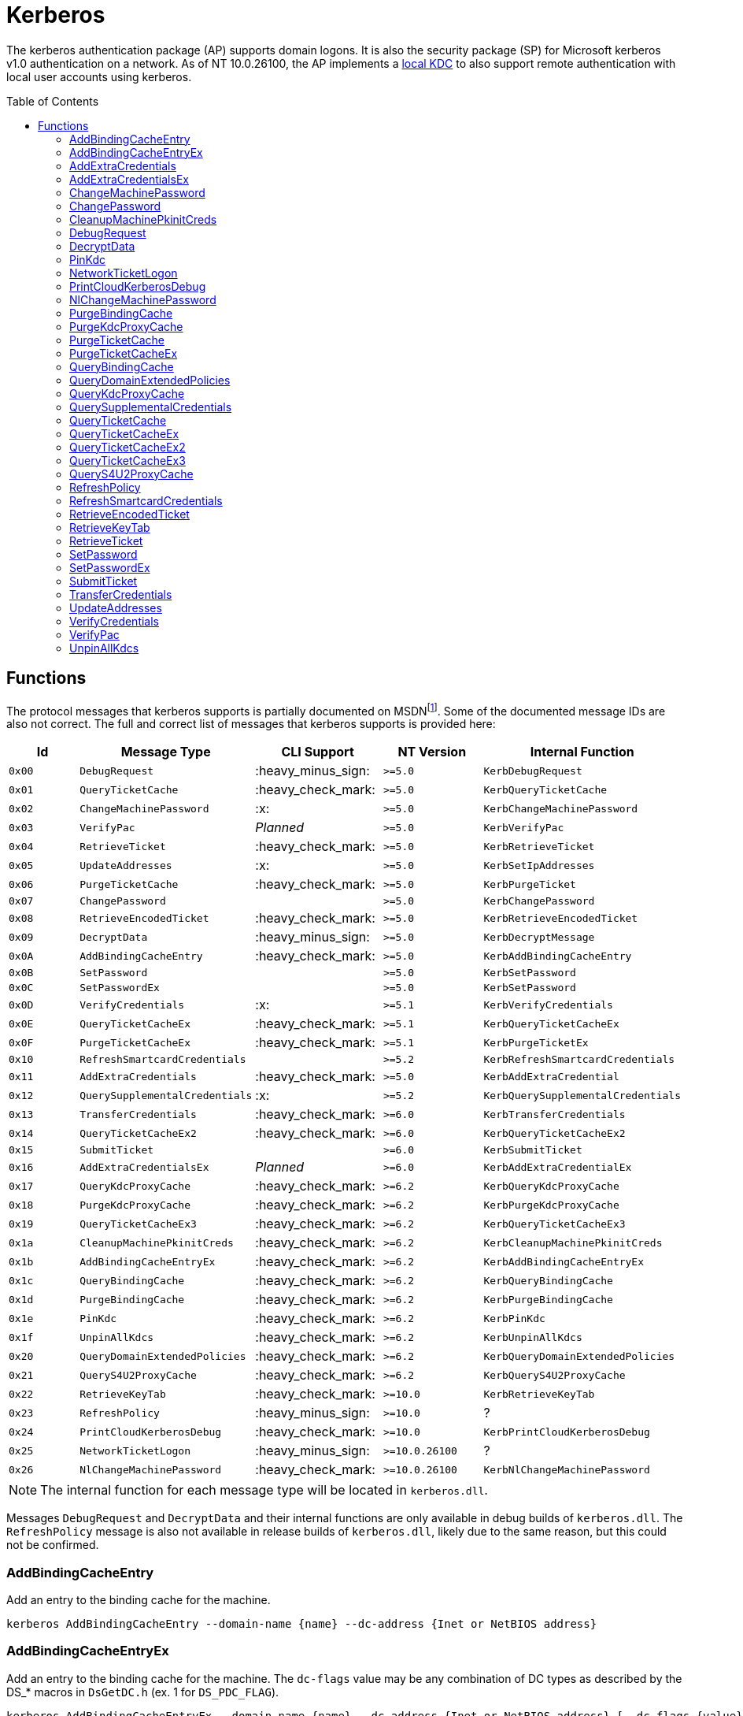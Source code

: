 ifdef::env-github[]
:note-caption: :pencil2:
endif::[]

= Kerberos
:toc: macro

The kerberos authentication package (AP) supports domain logons.
It is also the security package (SP) for Microsoft kerberos v1.0 authentication on a network.
As of NT 10.0.26100, the AP implements a https://techcommunity.microsoft.com/t5/windows-it-pro-blog/the-evolution-of-windows-authentication/ba-p/3926848[local KDC] to also support remote authentication with local user accounts using kerberos.

toc::[]

== Functions

The protocol messages that kerberos supports is partially documented on MSDNfootnote:[https://learn.microsoft.com/en-us/windows/win32/api/ntsecapi/ne-ntsecapi-kerb_protocol_message_type[KERB_PROTOCOL_MESSAGE_TYPE enumeration (ntsecapi.h)]].
Some of the documented message IDs are also not correct.
The full and correct list of messages that kerberos supports is provided here:

[%header]
|===
| Id     | Message Type                   | CLI Support        | NT Version     | Internal Function
| `0x00` | `DebugRequest`                 | :heavy_minus_sign: | `>=5.0`        | `KerbDebugRequest`
| `0x01` | `QueryTicketCache`             | :heavy_check_mark: | `>=5.0`        | `KerbQueryTicketCache`
| `0x02` | `ChangeMachinePassword`        | :x:                | `>=5.0`        | `KerbChangeMachinePassword`
| `0x03` | `VerifyPac`                    | _Planned_          | `>=5.0`        | `KerbVerifyPac`
| `0x04` | `RetrieveTicket`               | :heavy_check_mark: | `>=5.0`        | `KerbRetrieveTicket`
| `0x05` | `UpdateAddresses`              | :x:                | `>=5.0`        | `KerbSetIpAddresses`
| `0x06` | `PurgeTicketCache`             | :heavy_check_mark: | `>=5.0`        | `KerbPurgeTicket`
| `0x07` | `ChangePassword`               |                    | `>=5.0`        | `KerbChangePassword`
| `0x08` | `RetrieveEncodedTicket`        | :heavy_check_mark: | `>=5.0`        | `KerbRetrieveEncodedTicket`
| `0x09` | `DecryptData`                  | :heavy_minus_sign: | `>=5.0`        | `KerbDecryptMessage`
| `0x0A` | `AddBindingCacheEntry`         | :heavy_check_mark: | `>=5.0`        | `KerbAddBindingCacheEntry`
| `0x0B` | `SetPassword`                  |                    | `>=5.0`        | `KerbSetPassword`
| `0x0C` | `SetPasswordEx`                |                    | `>=5.0`        | `KerbSetPassword`
| `0x0D` | `VerifyCredentials`            | :x:                | `>=5.1`        | `KerbVerifyCredentials`
| `0x0E` | `QueryTicketCacheEx`           | :heavy_check_mark: | `>=5.1`        | `KerbQueryTicketCacheEx`
| `0x0F` | `PurgeTicketCacheEx`           | :heavy_check_mark: | `>=5.1`        | `KerbPurgeTicketEx`
| `0x10` | `RefreshSmartcardCredentials`  |                    | `>=5.2`        | `KerbRefreshSmartcardCredentials`
| `0x11` | `AddExtraCredentials`          | :heavy_check_mark: | `>=5.0`        | `KerbAddExtraCredential`
| `0x12` | `QuerySupplementalCredentials` | :x:                | `>=5.2`        | `KerbQuerySupplementalCredentials`
| `0x13` | `TransferCredentials`          | :heavy_check_mark: | `>=6.0`        | `KerbTransferCredentials`
| `0x14` | `QueryTicketCacheEx2`          | :heavy_check_mark: | `>=6.0`        | `KerbQueryTicketCacheEx2`
| `0x15` | `SubmitTicket`                 |                    | `>=6.0`        | `KerbSubmitTicket`
| `0x16` | `AddExtraCredentialsEx`        | _Planned_          | `>=6.0`        | `KerbAddExtraCredentialEx`
| `0x17` | `QueryKdcProxyCache`           | :heavy_check_mark: | `>=6.2`        | `KerbQueryKdcProxyCache`
| `0x18` | `PurgeKdcProxyCache`           | :heavy_check_mark: | `>=6.2`        | `KerbPurgeKdcProxyCache`
| `0x19` | `QueryTicketCacheEx3`          | :heavy_check_mark: | `>=6.2`        | `KerbQueryTicketCacheEx3`
| `0x1a` | `CleanupMachinePkinitCreds`    | :heavy_check_mark: | `>=6.2`        | `KerbCleanupMachinePkinitCreds`
| `0x1b` | `AddBindingCacheEntryEx`       | :heavy_check_mark: | `>=6.2`        | `KerbAddBindingCacheEntryEx`
| `0x1c` | `QueryBindingCache`            | :heavy_check_mark: | `>=6.2`        | `KerbQueryBindingCache`
| `0x1d` | `PurgeBindingCache`            | :heavy_check_mark: | `>=6.2`        | `KerbPurgeBindingCache`
| `0x1e` | `PinKdc`                       | :heavy_check_mark: | `>=6.2`        | `KerbPinKdc`
| `0x1f` | `UnpinAllKdcs`                 | :heavy_check_mark: | `>=6.2`        | `KerbUnpinAllKdcs`
| `0x20` | `QueryDomainExtendedPolicies`  | :heavy_check_mark: | `>=6.2`        | `KerbQueryDomainExtendedPolicies`
| `0x21` | `QueryS4U2ProxyCache`          | :heavy_check_mark: | `>=6.2`        | `KerbQueryS4U2ProxyCache`
| `0x22` | `RetrieveKeyTab`               | :heavy_check_mark: | `>=10.0`       | `KerbRetrieveKeyTab`
| `0x23` | `RefreshPolicy`                | :heavy_minus_sign: | `>=10.0`       | ?
| `0x24` | `PrintCloudKerberosDebug`      | :heavy_check_mark: | `>=10.0`       | `KerbPrintCloudKerberosDebug`
| `0x25` | `NetworkTicketLogon`           | :heavy_minus_sign: | `>=10.0.26100` | ?
| `0x26` | `NlChangeMachinePassword`      | :heavy_check_mark: | `>=10.0.26100` | `KerbNlChangeMachinePassword`
|===

NOTE: The internal function for each message type will be located in `kerberos.dll`.

Messages `DebugRequest` and `DecryptData` and their internal functions are only available in debug builds of `kerberos.dll`.
The `RefreshPolicy` message is also not available in release builds of `kerberos.dll`, likely due to the same reason, but this could not be confirmed.

=== AddBindingCacheEntry

Add an entry to the binding cache for the machine.

```
kerberos AddBindingCacheEntry --domain-name {name} --dc-address {Inet or NetBIOS address}
```

=== AddBindingCacheEntryEx

Add an entry to the binding cache for the machine.
The `dc-flags` value may be any combination of DC types as described by the DS_* macros in `DsGetDC.h` (ex. 1 for `DS_PDC_FLAG`).

```
kerberos AddBindingCacheEntryEx --domain-name {name} --dc-address {Inet or NetBIOS address} [--dc-flags {value}]
```

=== AddExtraCredentials

Documented in `NTSecApi.h` as adding "server credentials" to a given logon session, only applicable during AcceptSecurityContext, and requiring TCB to alter "other" credentials.
Specifically, during the AcceptSecurityContext for Kerberos an AP-REQ will be checked to be valid and decrypted.
Kerberos will attempt to use any supplied extra credentials in addition to the logon session's primary credentials when attempting to decrypt the AP-REQ.
The command allows a user to add, replace, or remove the additional credential.
The password is not required when removing a credential.

```
kerberos AddExtraCredentials --domain-name {name} --user-name {name} --password {password} [--replace-cred | --remove-cred]
```

=== AddExtraCredentialsEx

Behaves the same as the `AddExtraCredentials` command but allows a user to add a list of "principal names" to the credential.

=== ChangeMachinePassword

The command notifies Kerberos that the password for the machine has changed.
The command will use client supplied pointers to reference LSASS's own memory without checking if the client is LSASS itself.
A client is intended to allocate and reference valid memory in LSASS's own process for the command to succeed.
As such, the command is not currently planned for inclusion in the project.

=== ChangePassword

Changes a user's password in a Windows domain or configured non-Windows Kerberos realm that supports the Kerberos Password Change Protocol.
The caller must know the user's current password to change it.

=== CleanupMachinePkinitCreds

Purge any PKINIT device credentials from the current machine.
`SeTcbPrivilege` is required and the luid must be either 996 (e.g., `NETWORKSERVICE_LUID`) or 999 (e.g., `SYSTEM_LUID`).

```
kerberos CleanupMachinePkinitCreds [--luid {session id}]
```

=== DebugRequest

The `DebugRequest` command is not included with release builds of Windows.
The command originally supported allowing users to issue a breakpoint for a kernel debugger, gather statistics about the kerberos ticket cache, and generate a token for the Administrator user.
Current debug builds of Windows may support additional debug requests.

=== DecryptData

The `DecryptData` command is not included with release builds of Windows.
The original command allowed users to decrypt a buffer with either a specified key or the primary key a logon session.

=== PinKdc

Pin a KDC as described by https://i.blackhat.com/USA-22/Wednesday/US-22-Forshaw-Taking-Kerberos-To-The-Next-Level.pdf[James Forshaw and Nick Landers].
The command cannot be called from WOW64 clients.
The `dc-flags` value may be any combination of DC types as described by the DS_* macros in `DsGetDC.h` (ex. 1 for `DS_PDC_FLAG`).

```
kerberos PinKdc --domain-name {name} --dc-name {name} [--dc-flags {value}]
```

=== NetworkTicketLogon

The `NetworkTicketLogon` command is not included with release builds of Windows.

=== PrintCloudKerberosDebug

Get cloud kerberos configuration information.

```
kerberos PrintCloudKerberosDebug
```

=== NlChangeMachinePassword

Creates a machine password bound by CredGuard, then changes the password on the KDC machine account, the password cache (e.g., the registry), and the logon credentials if applicable.

```
kerberos NlChangeMachinePassword [--impersonating]
```

=== PurgeBindingCache

Remove all binding cache entries for the machine.
`SeTcbPrivilege` is required.

```
kerberos PurgeBindingCache
```

=== PurgeKdcProxyCache

The `PurgeKdcProxyCache` command has not been fully tested, but should should remove cached KDC proxy tickets.
`SeTcbPrivilege` is required to specify another logon session.

```
kerberos PurgeKdcProxyCache [--luid {session id}]
```

=== PurgeTicketCache

Purge tickets in the ticket cache for a logon session.
A server name and realm may be used to filter which tickets should be purged.
The server name and realm must both be specified to be used.
If both are not specified then all tickets will be purged.
`SeTcbPrivilege` is required to specify another logon session.

```
kerberos PurgeTicketCache [--luid {session id}] [--server-name {name} --server-realm {name}]
```

=== PurgeTicketCacheEx

Functions the same as the `PurgeTicketCache` but allows you to specify a client name and realm to filter tickets by.
The client name and realm must both be specified to be used.
The command also allows you to explicitly purge all tickets.
If purging all tickets is explicitly specified then all ticket filters will be ignored.

```
kerberos PurgeTicketCacheEx [--luid {session id}] [--all] [--client-name {name} --client-realm {name}] [--server-name {name} --server-realm {name}]
```

=== QueryBindingCache

Get information about the binding cache for the machine.
`SeTcbPrivilege` is required.

```
kerberos QueryBindingCache
```

=== QueryDomainExtendedPolicies

Get the extended policy information for a domain.

```
kerberos QueryDomainExtendedPolicies --domain-name {name}
```

=== QueryKdcProxyCache

The `QueryKdcProxyCache` command has not been fully tested, but should provide information about KDC proxy cached tickets.
`SeTcbPrivilege` is required to specify another logon session.

```
kerberos QueryKdcProxyCache [--luid {session id}]
```

=== QuerySupplementalCredentials

Get the TGT and password information for a credential manager blob.
The command will check if the client is LSASS itself.
As such, the command is not currently planned for inclusion in the project.

=== QueryTicketCache

Show the server name, realm name, start time, end time, renew time, encryption type, and flags for each ticket in the ticket cache for the current logon session.
`SeTcbPrivilege` is required to specify another logon session.

```
kerberos QueryTicketCache [--luid {session id}]
```

=== QueryTicketCacheEx

Functions the same as the `QueryTicketCache` but will additionally return the client name and realm for each ticket.

```
kerberos QueryTicketCacheEx [--luid {session id}]
```

=== QueryTicketCacheEx2

Functions the same as the `QueryTicketCacheEx` but will additionally return the session key type and branch ID for each ticket.

```
kerberos QueryTicketCacheEx2 [--luid {session id}]
```

=== QueryTicketCacheEx3

Functions the same as the `QueryTicketCacheEx2` but will additionally return the cache flags and KDC name for each ticket.

```
kerberos QueryTicketCacheEx3 [--luid {session id}]
```

=== QueryS4U2ProxyCache

Get the proxy cache information for a service for user (S4U) logon.

```
kerberos QueryS4U2ProxyCache [--luid {session id}]
```

=== RefreshPolicy

The `RefreshPolicy` command is not included with release builds of Windows.
The use of the command is not currently known.

=== RefreshSmartcardCredentials

Notifies Kerberos when the smart card credentials need to be updated.
Implemented to allow the Winlogon session to refresh credentials as needed on terminal server connects and re-connects.

=== RetrieveEncodedTicket

Get a ticket either by querying the ticket cache for the current logon session or by requesting the ticket from the current KDC.
`SeTcbPrivilege` is required to specify another logon session.
If the requested ticket is a TGT, `SeTcbPrivilege` is required to additionally get the session key for the TGT.
If the TGT was obtained when Credential Guard was active, the returned TGT session key will not be valid, making the TGT unusable.

```
kerberos RetrieveEncodedTicket --target-name {server name} [--luid {session id}] [--ticket-flags {value}] [--cache-option {value}] [--enc-type {type}]
```

=== RetrieveKeyTab

Return the keytab data for a domain user.

```
kerberos RetrieveKeyTab --domain-name {name} --user-name {name} --password {password}
```

=== RetrieveTicket

Get the TGT from the ticket cache of the specified user logon session.
`SeTcbPrivilege` is required to additionally get the session key for the TGT.
If the TGT was obtained when Credential Guard was active, the returned TGT session key will not be valid, making the TGT unusable. 

```
kerberos RetrieveTicket --target-name {server name} [--luid {session id}] [--ticket-flags {value}] [--cache-option {value}] [--enc-type {type}]
```

=== SetPassword

Changes a user's password in a Windows domain or configured non-Windows Kerberos realm that supports the Kerberos Password Change Protocol.
The caller does not need to know the user's current password to change it.

=== SetPasswordEx

Behaves the same as the `SetPassword` command but allows a user to specify a client name and realm.

=== SubmitTicket

Adds a supplied ticket to the ticket cache for the current logon session.
`SeTcbPrivilege` is required to specify another logon session.

=== TransferCredentials

Transfer data between two kerberos logon sessions.
The specific data that is transferred and privileges that may be required are still being determined.
The function only accepts the cleanup credentials and optimistic logon flags.

```
kerberos TransferCredentials --sluid {session id} --dluid {session id} [--cleanup-credentials] [--optimistic-logon]
```

=== UpdateAddresses

Updates the IP addresses used by netlogon.
The command will check if the client is LSASS itself.
As such, the command is not currently planned for inclusion in the project.

=== VerifyCredentials

Verify the user name and password for a domain user.
The command will check if the client is LSASS itself.
As such, the command is not currently planned for inclusion in the project.

=== VerifyPac

Verifies that a PAC was signed by a valid KDC.
A client is intended to issue the command using a passthrough request to the KDC and it is the only passthrough command that the kerberos package supports.

=== UnpinAllKdcs

Remove all previously pinned KDCs.

```
kerberos UnpinAllKdcs
```
